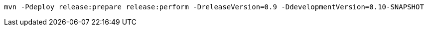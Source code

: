 [source,bash]
----
mvn -Pdeploy release:prepare release:perform -DreleaseVersion=0.9 -DdevelopmentVersion=0.10-SNAPSHOT
----
